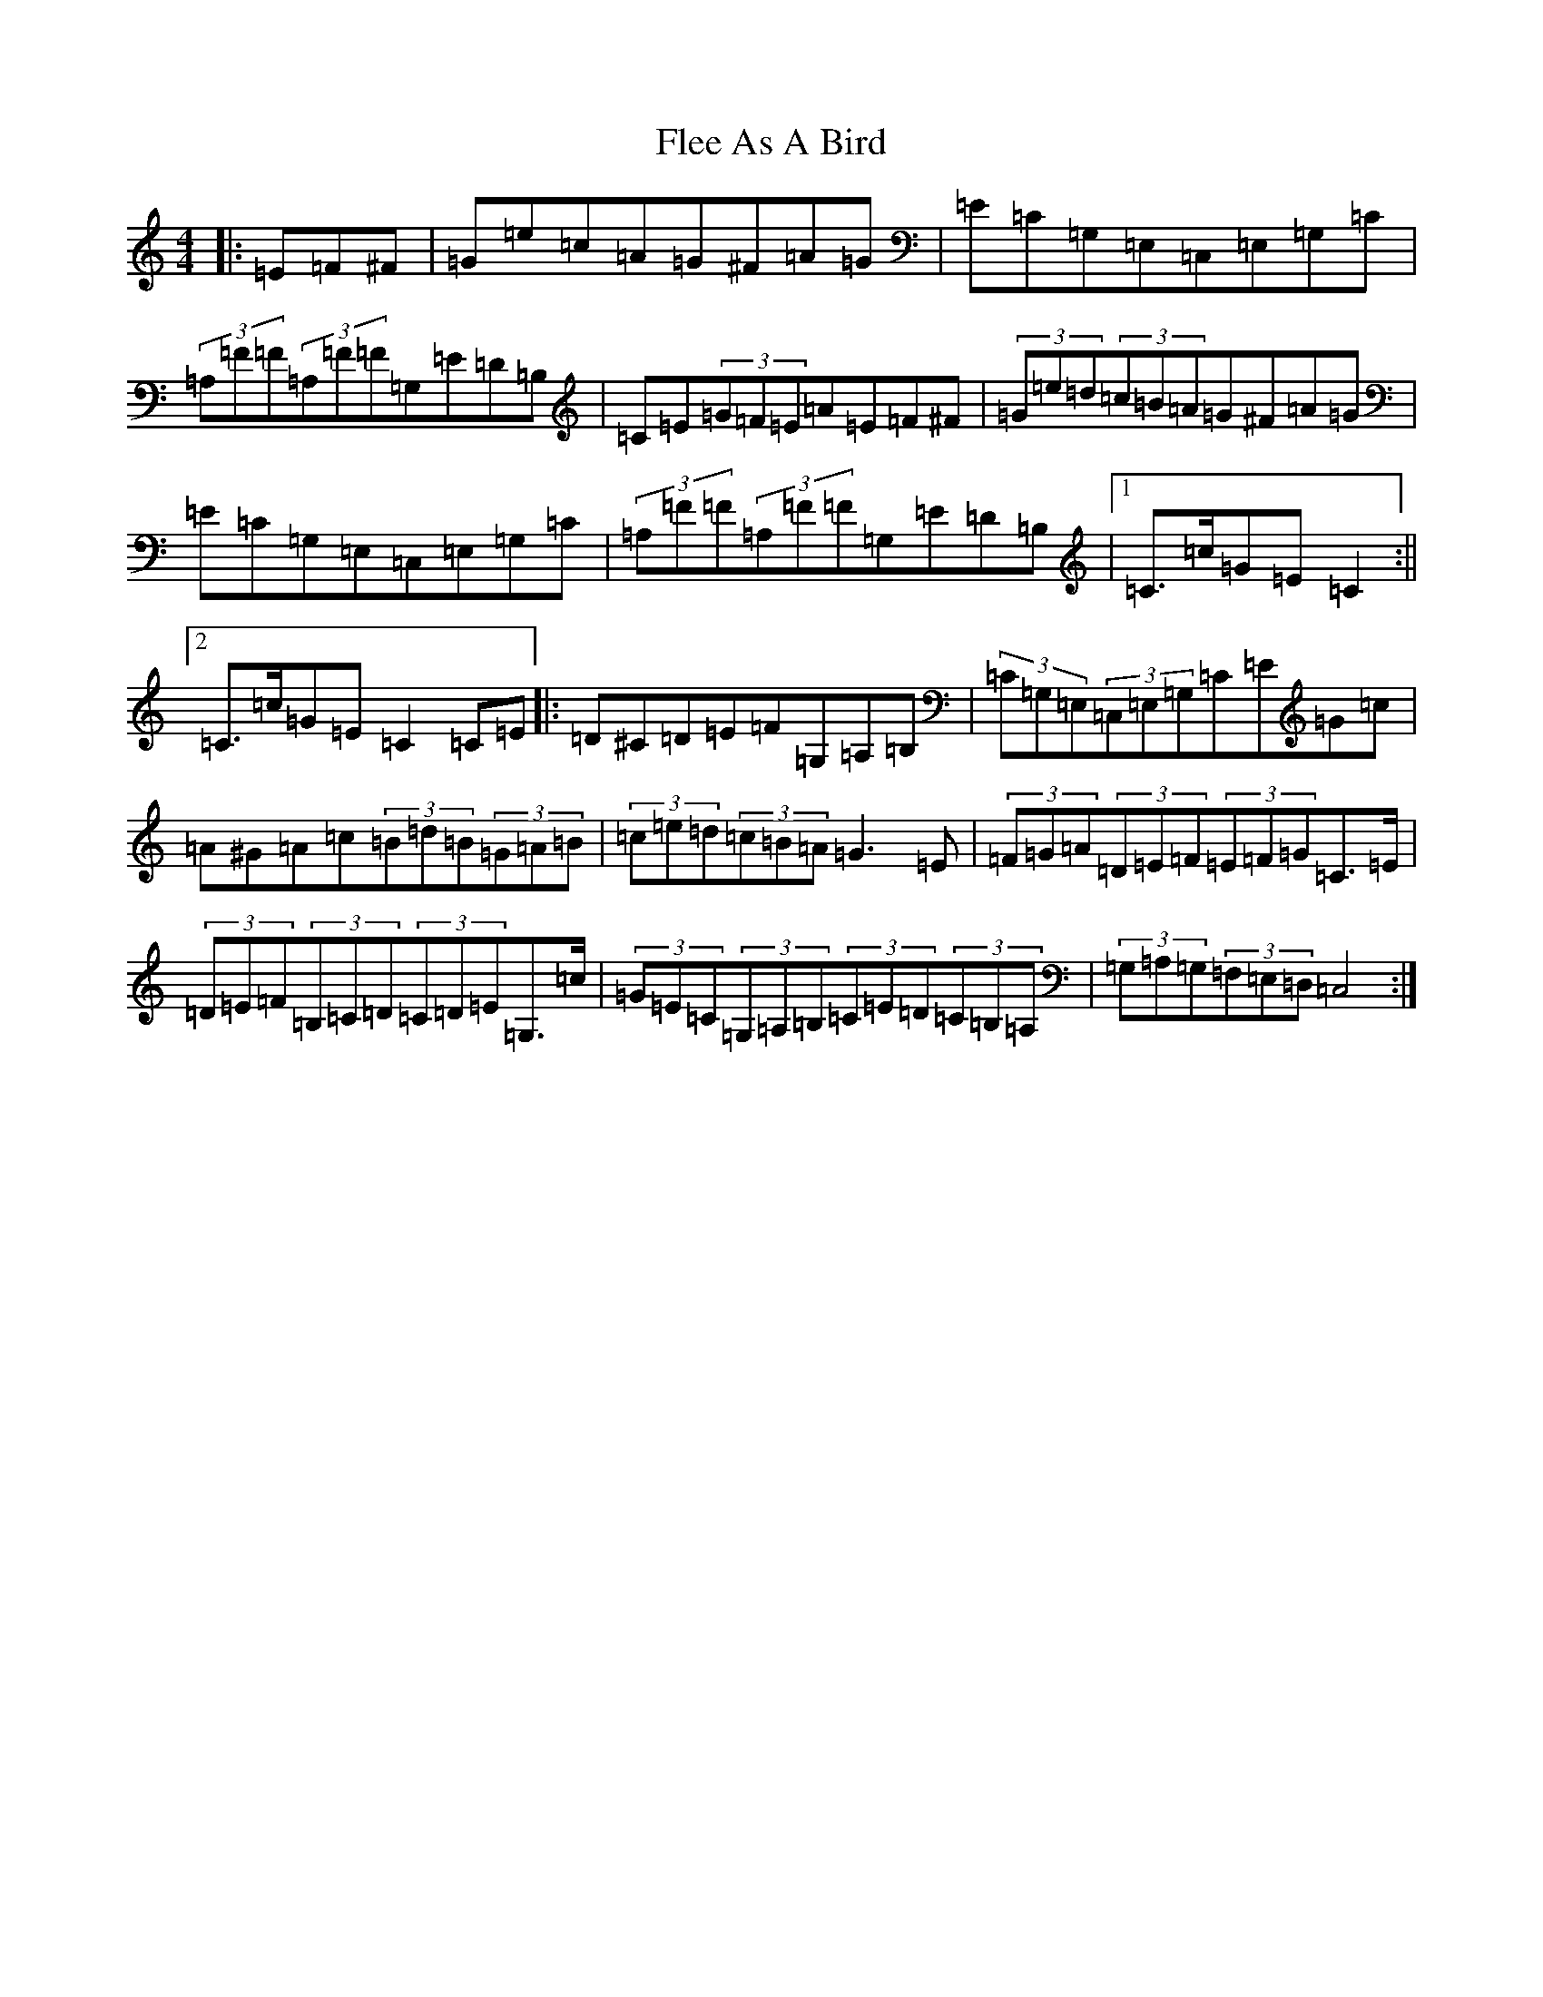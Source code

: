 X: 6942
T: Flee As A Bird
S: https://thesession.org/tunes/5678#setting22763
R: hornpipe
M:4/4
L:1/8
K: C Major
|:=E=F^F|=G=e=c=A=G^F=A=G|=E=C=G,=E,=C,=E,=G,=C|(3=A,=F=F(3=A,=F=F=G,=E=D=B,|=C=E(3=G=F=E=A=E=F^F|(3=G=e=d(3=c=B=A=G^F=A=G|=E=C=G,=E,=C,=E,=G,=C|(3=A,=F=F(3=A,=F=F=G,=E=D=B,|1=C>=c=G=E=C2:||2=C>=c=G=E=C2=C=E|:=D^C=D=E=F=G,=A,=B,|(3=C=G,=E,(3=C,=E,=G,=C=E=G=c|=A^G=A=c(3=B=d=B(3=G=A=B|(3=c=e=d(3=c=B=A=G3=E|(3=F=G=A(3=D=E=F(3=E=F=G=C>=E|(3=D=E=F(3=B,=C=D(3=C=D=E=G,>=c|(3=G=E=C(3=G,=A,=B,(3=C=E=D(3=C=B,=A,|(3=G,=A,=G,(3=F,=E,=D,=C,4:|